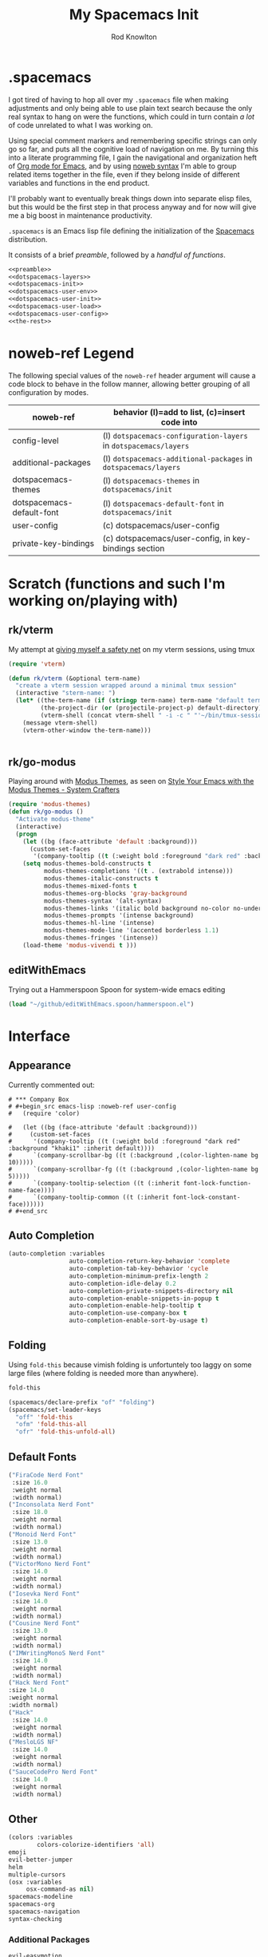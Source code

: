 #+STARTUP: show2levels
#+TITLE:My Spacemacs Init
#+AUTHOR: Rod Knowlton
#+EMAIL: codelahoma@gmail.com

* .spacemacs

I got tired of having to hop all over my =.spacemacs= file when making adjustments and only being able to use plain text search because the only real syntax to hang on were the functions, which could in turn contain /a lot/ of code unrelated to what I was working on.

Using special comment markers and remembering specific strings can only go so far, and puts all the cognitive load of navigation on me. By turning this into a literate programming file, I gain the navigational and organization heft of [[https://orgmode.org/][Org mode for Emacs]], and by using [[https://en.wikipedia.org/wiki/Noweb][noweb syntax]] I'm able to group related items together in the file, even if they belong inside of different variables and functions in the end product.

I'll probably want to eventually break things down into separate elisp files, but this would be the first step in that process anyway and for now will give me a big boost in maintenance productivity.

=.spacemacs= is an Emacs lisp file defining the initialization of the [[https://www.spacemacs.org/][Spacemacs]] distribution.

It consists of a brief [[*.spacemacs Preamble][preamble]], followed by a [[*The functions][handful of functions]].

#+begin_src emacs-lisp :noweb no-export  :tangle .spacemacs :comments no
  <<preamble>>
  <<dotspacemacs-layers>>
  <<dotspacemacs-init>>
  <<dotspacemacs-user-env>>
  <<dotspacemacs-user-init>>
  <<dotspacemacs-user-load>>
  <<dotspacemacs-user-config>>
  <<the-rest>>
#+end_src
* noweb-ref Legend
The following special values of the =noweb-ref= header argument will cause a code block  to behave in the follow manner, allowing better grouping of all configuration by modes.

| noweb-ref                 | behavior (l)=add to list, (c)=insert code into               |
|---------------------------+--------------------------------------------------------------|
| config-level              | (l) =dotspacemacs-configuration-layers= in =dotspacemacs/layers= |
| additional-packages       | (l) =dotspacemacs-additional-packages= in =dotspacemacs/layers=  |
| dotspacemacs-themes       | (l) =dotspacemacs-themes= in =dotspacemacs/init=                 |
| dotspacemacs-default-font | (l) ~dotspacemacs-default-font~ in ~dotspacemacs/init~           |
| user-config               | (c) dotspacemacs/user-config                                 |
| private-key-bindings      | (c) dotspacemacs/user-config, in key-bindings section        |
|---------------------------+--------------------------------------------------------------|
* Scratch (functions and such I'm working on/playing with)
** rk/vterm
My attempt at [[file:~/personal/org-files/home.org::*tmux/vterm pairing][giving myself a safety net]] on my vterm sessions, using tmux
#+begin_src emacs-lisp :noweb no-export :noweb-ref user-config
  (require 'vterm)

  (defun rk/vterm (&optional term-name)
    "create a vterm session wrapped around a minimal tmux session"
    (interactive "sterm-name: ")
    (let* ((the-term-name (if (stringp term-name) term-name "default term name"))
           (the-project-dir (or (projectile-project-p) default-directory))
           (vterm-shell (concat vterm-shell " -i -c " "'~/bin/tmux-session-launch " the-term-name " " the-project-dir "'")))
      (message vterm-shell)
      (vterm-other-window the-term-name)))


#+end_src
** 
** rk/go-modus
Playing around with [[https://github.com/protesilaos/modus-themes/][Modus Themes]], as seen on [[https://systemcrafters.net/emacs-from-scratch/the-modus-themes/][Style Your Emacs with the Modus Themes - System Crafters]] 
#+begin_src emacs-lisp :noweb no-export :noweb-ref user-config
  (require 'modus-themes)
  (defun rk/go-modus ()
    "Activate modus-theme"
    (interactive)
    (progn
      (let ((bg (face-attribute 'default :background)))
        (custom-set-faces
         '(company-tooltip ((t (:weight bold :foreground "dark red" :background "khaki1" :inherit default))))))
      (setq modus-themes-bold-constructs t
            modus-themes-completions '((t . (extrabold intense)))
            modus-themes-italic-constructs t
            modus-themes-mixed-fonts t
            modus-themes-org-blocks 'gray-background
            modus-themes-syntax '(alt-syntax)
            modus-themes-links '(italic bold background no-color no-underline)
            modus-themes-prompts '(intense background)
            modus-themes-hl-line '(intense)
            modus-themes-mode-line '(accented borderless 1.1)
            modus-themes-fringes '(intense))
      (load-theme 'modus-vivendi t )))

#+end_src
** editWithEmacs
Trying out a Hammerspoon Spoon for system-wide emacs editing
#+begin_src emacs-lisp :noweb-ref user-config
  (load "~/github/editWithEmacs.spoon/hammerspoon.el")
#+end_src

#+RESULTS:
: t

* Interface
** Appearance
Currently commented out:
#+begin_example
# *** Company Box
# #+begin_src emacs-lisp :noweb-ref user-config
#   (require 'color)

#   (let ((bg (face-attribute 'default :background)))
#     (custom-set-faces
#      '(company-tooltip ((t (:weight bold :foreground "dark red" :background "khaki1" :inherit default))))
#      `(company-scrollbar-bg ((t (:background ,(color-lighten-name bg 10)))))
#      `(company-scrollbar-fg ((t (:background ,(color-lighten-name bg 5)))))
#      `(company-tooltip-selection ((t (:inherit font-lock-function-name-face))))
#      `(company-tooltip-common ((t (:inherit font-lock-constant-face))))))
# #+end_src
#+end_example
** Auto Completion
#+begin_src emacs-lisp :noweb-ref config-layers
  (auto-completion :variables
                   auto-completion-return-key-behavior 'complete
                   auto-completion-tab-key-behavior 'cycle
                   auto-completion-minimum-prefix-length 2
                   auto-completion-idle-delay 0.2
                   auto-completion-private-snippets-directory nil
                   auto-completion-enable-snippets-in-popup t
                   auto-completion-enable-help-tooltip t
                   auto-completion-use-company-box t
                   auto-completion-enable-sort-by-usage t)
#+end_src
** Folding
Using =fold-this= because vimish folding is unfortuntely too laggy on some large files (where folding is needed more than anywhere).
#+begin_src emacs-lisp :noweb-ref additional-packages
  fold-this
#+end_src

#+begin_src emacs-lisp :noweb-ref private-key-bindings
  (spacemacs/declare-prefix "of" "folding")
  (spacemacs/set-leader-keys
    "off" 'fold-this
    "ofm" 'fold-this-all
    "ofr" 'fold-this-unfold-all)
#+end_src
** Default Fonts
#+begin_src emacs-lisp :noweb-ref dotspacemacs-default-font
  ("FiraCode Nerd Font"
   :size 16.0
   :weight normal
   :width normal)
  ("Inconsolata Nerd Font"
   :size 18.0
   :weight normal
   :width normal)
  ("Monoid Nerd Font"
   :size 13.0
   :weight normal
   :width normal)
  ("VictorMono Nerd Font"
   :size 14.0
   :weight normal
   :width normal)
  ("Iosevka Nerd Font"
   :size 14.0
   :weight normal
   :width normal)
  ("Cousine Nerd Font"
   :size 13.0
   :weight normal
   :width normal)
  ("IMWritingMonoS Nerd Font"
   :size 14.0
   :weight normal
   :width normal)
  ("Hack Nerd Font"
  :size 14.0
  :weight normal
  :width normal)
  ("Hack"
   :size 14.0
   :weight normal
   :width normal)
  ("MesloLGS NF"
   :size 14.0
   :weight normal
   :width normal)
  ("SauceCodePro Nerd Font"
   :size 14.0
   :weight normal
   :width normal)

#+end_src
** Other
#+begin_src emacs-lisp :noweb-ref config-layers
  (colors :variables
          colors-colorize-identifiers 'all)
  emoji
  evil-better-jumper
  helm
  multiple-cursors
  (osx :variables
       osx-command-as nil)
  spacemacs-modeline
  spacemacs-org
  spacemacs-navigation
  syntax-checking

#+end_src
*** Additional Packages
#+begin_src emacs-lisp :noweb-ref additional-packages
  evil-easymotion
  fira-code-mode
  highlight-indent-guides

#+end_src
** Themes
*** layers
#+begin_src emacs-lisp :noweb-ref config-layers
  theming
  themes-megapack
#+end_src
*** default themes
#+begin_src emacs-lisp :noweb-ref dotspacemacs-themes
  farmhouse-light
  farmhouse-dark
  majapahit-light
  dakrone
  hc-zenburn
  leuven
  cyberpunk
  gruvbox-light-hard
  gruvbox-dark-hard
#+end_src
** Treemacs
#+begin_src emacs-lisp :noweb-ref config-layers
  (treemacs :variables
            treemacs-sorting 'alphabetic-asc
            ;; treemacs-use-follow-mode 'tag
            treemacs-use-git-mode 'deferred
            treemacs-use-scope-type 'Perspectives
            treemacs-use-filewatch-mode t)
#+end_src
* Programming Languages
** Rust
#+begin_src emacs-lisp :noweb-ref config-layers
  rust
#+end_src

** Javascript
#+begin_src emacs-lisp :noweb-ref config-layers
  (javascript :variables
              javascript-repl 'nodejs) ;; includes Coffeescript support
#+end_src

** Typescript
#+begin_src emacs-lisp :noweb-ref config-layers
  (typescript :variables
              typescript-backend 'tide
              typescript-linter 'eslint
              tide-tsserver-executable "/Users/rodk/.asdf/installs/nodejs/14.19.0/.npm/bin/tsserver")
#+end_src

** Lua
#+begin_src emacs-lisp :noweb-ref config-layers
  (lua :variables
       lua-backend 'lsp-emmy
       lua-lsp-emmy-jar-path "~/.emacs.d/EmmyLua-LS-all.jar" ; default path
       lua-lsp-emmy-java-path "java"                         ; default path
       lua-lsp-emmy-enable-file-watchers t)                  ; enabled default
#+end_src

** Python
#+begin_src emacs-lisp :noweb-ref config-layers
  (python :variables
          python-fill-column 99
          python-test-runner 'pytest
          python-backend 'lsp
          python-lsp-server 'pylsp
          python-formatter 'black
          python-format-on-save t
          )
#+end_src

** Other
#+begin_src emacs-lisp :noweb-ref config-layers
  emacs-lisp
  sql
  hy
  ess ; R
#+end_src

* Frameworks
#+begin_src emacs-lisp :noweb-ref config-layers
  react
#+end_src

* Markup Languages
** Org Mode
*** Layer Variables
#+begin_src emacs-lisp :noweb-ref config-layers
  (org :variables
       org-enable-appear-support t
       org-appear-autolinks nil
       org-enable-bootstrap-support t
       org-enable-org-contacts-support nil
       org-enable-hugo-support t
       org-enable-jira-support t
       org-enable-org-journal-support t
       org-enable-notifications t
       org-enable-reveal-js-support t
       org-enable-roam-support t
       org-enable-roam-ui t
       org-enable-sticky-header t
       org-enable-transclusion-support t
       org-projectile-file "TODOs.org"
       org-start-notification-daemon-on-startup t)
#+end_src

*** Additional Packages
#+begin_src emacs-lisp :noweb-ref additional-packages
  ob-async
  org-jira
  (org-ql :quelpa (org-ql :fetcher github :repo "alphapapa/org-ql"
                          :files (:defaults (:exclude "helm-org-ql.el"))))
  (helm-org-ql
   :quelpa (helm-org-ql :fetcher github :repo "alphapapa/org-ql"
                        :files ("helm-org-ql.el")))
  ox-jira
  ox-slack
#+end_src

*** Appearance
**** font faces
#+begin_src emacs-lisp :noweb no-export :noweb-ref user-config
    (let* ((variable-tuple
            (cond ((x-list-fonts "Fira Sans")       '(:font "Fira Sans"))
                  ((x-list-fonts "Avenir Next") '(:font "Avenir Next"))
                  ((x-list-fonts "Source Sans Pro") '(:font "Source Sans Pro"))
                  ((x-list-fonts "ETBembo") '(:font "ETBembo"))
                  ((x-list-fonts "Lucida Grande")   '(:font "Lucida Grande"))
                  ((x-list-fonts "Verdana")         '(:font "Verdana"))
                  ((x-family-fonts "Sans Serif")    '(:family "Sans Serif"))
                  (nil (warn "Cannot find a Sans Serif Font.  Install Source Sans Pro."))))
           (headline           `(:inherit default :weight normal ))
           )

      (custom-theme-set-faces
       'user
       '(fixed-pitch ((t ( :family "FiraCode Nerd Font" :height 1.0))))
       '(variable-pitch ((t (:family "Fira Sans" :height 1.1))))
       `(org-document-title ((t (,@headline ,@variable-tuple :height 2.5 :underline nil))))
       `(org-level-1 ((t (,@headline ,@variable-tuple :height 2.0))))
       `(org-level-2 ((t (,@headline ,@variable-tuple :height 1.8))))
       `(org-level-3 ((t (,@headline ,@variable-tuple :height 1.6))))
       `(org-level-4 ((t (,@headline ,@variable-tuple :height 1.4))))
       `(org-level-5 ((t (,@headline ,@variable-tuple :height 1.2))))
       `(org-level-6 ((t (,@headline ,@variable-tuple :height 1.2))))
       `(org-level-7 ((t (,@headline ,@variable-tuple :height 1.2))))
       `(org-level-8 ((t (,@headline ,@variable-tuple :height 1.2))))
       '(org-block ((t (:inherit fixed-pitch :height 0.8))))
       '(org-code ((t (:inherit (shadow fixed-pitch)))))
       '(org-date ((t (:inherit (font-lock-comment-face fixed-pitch) :height 0.9))))
       '(org-document-info ((t (:foreground "dark orange"))))
       '(org-document-info-keyword ((t (:inherit (shadow fixed-pitch)))))
       '(org-done ((t ( :font "Fira Sans" :height 0.6 :background nil))))
       '(org-indent ((t (:inherit (org-hide fixed-pitch)))))
       '(org-link ((t (:foreground "royal blue" :underline t))))
       '(org-meta-line ((t (:inherit (font-lock-comment-face fixed-pitch)))))
       '(org-property-value ((t (:inherit fixed-pitch))) t)
       '(org-special-keyword ((t (:inherit (font-lock-comment-face fixed-pitch)))))
       '(org-table ((t (:inherit fixed-pitch ))))
       '(org-tag ((t (:inherit (shadow fixed-pitch)  :height 0.5))))
       '(org-todo ((t ( :font "Fira Sans" :height 0.8))))
       '(org-verbatim ((t (:inherit (shadow fixed-pitch)))))
       ))
#+end_src

**** org-superstar
#+begin_src emacs-lisp :noweb-ref user-config
  (with-eval-after-load 'org-superstar
    (setq org-superstar-item-bullet-alist
          '((?* . ?•)
            (?+ . ?➤)
            (?- . ?•)))
    (setq org-superstar-headline-bullets-list '(?\s))
    (setq org-superstar-special-todo-items t)
    (setq org-superstar-remove-leading-stars t)
    ;; Enable custom bullets for TODO items
    (setq org-superstar-todo-bullet-alist
          '(("TODO" . ?🔳)
            ("NEXT" . ?👀)
            ("IN-PROGRESS" . ?🚀)
            ("NEEDS-REFINEMENT" . ?🔍)
            ("NOT-APPLICABLE" . ?💩)
            ("WAITING" . ?☕)
            ("QUESTION" . ?❓)
            ("MEETING" . ?⏰)
            ("CANCELLED" . ?❌)
            ("ATTENDED" . ?📝)
            ("ANSWERED" . ?👍) 
            ("DONE" . ?✅)))
    (org-superstar-restart))
#+end_src

*** Org-Babel
Let's not rearrange the windows when we open the special edit window, instead using a horizontal split of the current window
#+begin_src emacs-lisp :noweb-ref user-config
  (setq org-src-window-setup 'split-window-below)
#+end_src

#+RESULTS:
: split-window-below

** Other
#+begin_src emacs-lisp :noweb-ref config-layers
  html
  markdown
#+end_src

** PlantUML
#+begin_src emacs-lisp :noweb-ref config-layers
  (plantuml :variables
            plantuml-jar-path "/opt/homebrew/opt/plantuml/libexec/plantuml.jar"
            org-plantuml-jar-path "/opt/homebrew/opt/plantuml/libexec/plantuml.jar")
#+end_src

** Yaml
#+begin_src emacs-lisp :noweb-ref config-layers
  (yaml :variables
        yaml-enable-lsp t)
#+end_src

*** Eval on Load
#+begin_src emacs-lisp :noweb-ref user-config
  (with-eval-after-load 'org
      (setq org-M-RET-may-split-line nil)

      (font-lock-add-keywords 'org-mode
                              '(("^ *\\([-]\\) "
                                 (0 (prog1 ()
                                      (compose-region
                                       (match-beginning 1)
                                       (match-end 1)
                                       "•"))))))
      (setq alert-default-style 'notifications)
      (add-hook 'org-mode-hook 'variable-pitch-mode)
      (add-hook 'org-mode-hook 'visual-line-mode)

      ;; org directories
      (setq org-directory "~/personal/org-files/")
      (setq org-roam-directory (concat org-directory "roam-notes/"))

      ;; (setq elfeed-db-directory (concat org-directory "elfeed-db/")
      ;;       rmh-elfeed-org-files (list (concat org-directory "elfeed.org")))

      ;; default to all top level org files for agenda
      (unless org-agenda-files 
        (setq org-agenda-files (directory-files org-directory nil "org$")))

      ;; file prefix aliases
      (defalias `rk/org-file (apply-partially 'concat org-directory))

      (setq org-persp-startup-org-file (concat org-directory "inbox.org"))
      (setq org-id-track-globally t)


      (setq org-roam-completion-everywhere t)
      (add-to-list 'spacemacs-default-company-backends 'company-capf)

      (add-to-list 'org-modules 'org-protocol)
      (add-to-list 'org-modules 'org-tempo)
      (add-to-list 'org-modules 'org-checklist)

      (setq org-tags-exclude-from-inheritance '("project"))
      (setq org-list-allow-alphabetical t)

      (setq org-capture-templates `(
                                    ("t" "Todos")
                                    ("tl" "Todo with Link" entry (file ,(rk/org-file "inbox.org")) "* TODO %?\n  %i\n  %a")
                                    ("tt" "Todo" entry (file ,(rk/org-file "inbox.org")) "* TODO %?\n  %i\n")
                                    ("tT" "Tickler" entry (file+headline ,(rk/org-file "tickler.org") "Tickler") "* %i%? \n %U"))
            )

      (global-set-key "\C-cb" 'org-switchb)

      (setq diary-file (rk/org-file "diary.org"))
      (setq org-agenda-include-diary t)

      (setq org-journal-dir "~/personal/org-files/journal/"
            org-journal-date-prefix "#+TITLE: "
            org-journal-date-format "%A, %B %d %Y"
            org-journal-time-prefix "* "
            )



      (setq rk/work-org-files (-flatten (list

                                         (rk/org-file "inbox.org")
                                         (rk/org-file "gtd.org")
                                         (rk/org-file "tickler.org")
                                         (rk/org-file "someday.org")
                                         (rk/org-file "reference.org")
                                         )))

      (setq rk/home-org-files (list
                               (rk/org-file "inbox.org")
                               (rk/org-file "home.org")
                               (rk/org-file "gtd.org")
                               (rk/org-file "tickler.org")
                               (rk/org-file "someday.org")
                               ))

      (setq org-agenda-custom-commands
            '(("h" "Home"
               ((agenda "" ((org-agenda-span 3)))
                (tags-todo "@phone" ((org-agenda-overriding-header "Calls")))
                (tags "-@kitewire+TODO=\"WAITING\"" ((org-agenda-overriding-header "Waiting")))
                (tags-todo "-@kitewire" (
                                         (org-agenda-overriding-header "Todo")
                                         (org-agenda-files rk/home-org-files)
                                         (org-agenda-skip-function 'my-org-agenda-skip-all-siblings-but-first)))
                ()))
              ("k" . "Kitewire Views")
              ("kk" "Kitewire"
               (
                (agenda "" (
                            (org-agenda-entry-types '(:deadline :scheduled* :timestamp :sexp))
                            (org-agenda-files rk/work-org-files)
                            ))
                (tags-todo "+kitewire-reading-home-@home-30days-60days-90days/-MEETING" ((org-agenda-overriding-header "Kitewire") (org-agenda-files rk/work-org-files) ))
                (tags-todo "@phone" ((org-agenda-overriding-header "Calls")))
                (tags "-@home-home+TODO=\"WAITING\"" ((org-agenda-overriding-header "Waiting")))
                ;; (tags "30days" ((org-agenda-overriding-header "30 Day Plan")))
                ;; (tags "60days" ((org-agenda-overriding-header "60 Day Plan")))
                ;; (tags "90days" ((org-agenda-overriding-header "90 Day Plan")))
                (tags "project" ((org-agenda-overriding-header "Projects")))
                ;; (tags "-@home-home+TODO=\"IN-PROGRESS\"" ((org-agenda-overriding-header "Todo") (org-agenda-files rk/work-org-files)))
                ()))
              ("kW" "Weekly review"
               agenda ""
               ((org-agenda-span 'week)
                (org-agenda-start-on-weekday 0)
                (org-agenda-start-with-log-mode '(closed clock))
                (org-agenda-skip-function
                 '(org-agenda-skip-entry-if 'nottodo 'done))
                )
               )))
      (add-to-list 'org-agenda-custom-commands
                   '("W" "Weekly review"
                     agenda ""
                     ((org-agenda-span 'week)
                      (org-agenda-start-on-weekday 0)
                      (org-agenda-start-with-log-mode '(closed clock))
                      (org-agenda-skip-function
                       '(org-agenda-skip-entry-if 'nottodo 'done))
                      )
                     ))
      (setq org-startup-indented t)
      (add-to-list 'org-file-apps '(directory . emacs))

      ;; Refiling refinements
      ;; source: https://blog.aaronbieber.com/2017/03/19/organizing-notes-with-refile.html

      (setq org-refile-targets '((org-agenda-files :maxlevel . 6)))
      (setq org-refile-use-outline-path 'file)
      (setq org-outline-path-complete-in-steps nil)
      (setq org-refile-allow-creating-parent-nodes 'confirm)
      (setq org-clock-persist 'history)
      (org-clock-persistence-insinuate)

      (setq org-todo-keywords
            '((sequence
               "TODO(t)"
               "WAITING(w)"
               "NEXT(n)"
               "IN-PROGRESS(i)"
               "NEEDS-REFINEMENT(r)"
               "|"
               "NOT-APPLICABLE"
               "DONE(d)"
               "CANCELLED(c@)"
               )
              (sequence "QUESTION" "|" "ANSWERED(@)")
              (sequence "MEETING(m)" "|" "ATTENDED(a@)" "IGNORED(t)" "CANCELLED(l@)")))

      (setq org-catch-invisible-edits 'smart)

      (org-babel-do-load-languages
       'org-babel-load-languages
       '((emacs-lisp . t)
         (http . t)
         (lua . t)
         (python . t)
         (shell . t)
         (R . t)))
      (setq org-confirm-babel-evaluate nil
            org-src-fontify-natively t
            org-src-tab-acts-natively t)

      (setq org-roam-dailies-capture-templates
            '(("d" "default" entry
               "* %<%H:%M>  %?"
               :target (file+head "%<%Y-%m-%d>.org"
                                  "#+title: %<%Y-%m-%d>\n"))))
      (org-roam-db-autosync-mode)
      )
#+end_src
* File Formats
#+begin_src emacs-lisp :noweb-ref config-layers
  csv
  pdf
#+end_src

* Development Tools
** Other
#+begin_src emacs-lisp :noweb-ref config-layers
  ansible
  cmake
  graphviz
  restclient
  ipython-notebook
#+end_src

*** LSP
#+begin_src emacs-lisp :noweb-ref config-layers
  (lsp :variables
       lsp-file-watch-threshold 2000
       lsp-navigation 'peek
       lsp-headerline-breadcrumb-enable t
       lsp-headerline-breadcrumb-segments '(path-up-to-project file symbols)
       )
#+end_src

* External App Integrations
Set up a private key namespace for applications
#+begin_src emacs-lisp :noweb-ref private-key-bindings
  (spacemacs/declare-prefix "oa" "applications")
#+end_src
** pass
#+begin_src emacs-lisp :noweb-ref config-layers
pass
#+end_src

** direnv
The direnv package, along with [[https://github.com/asdf-community/asdf-direnv][asdf-direnv]], allow specification of tools specific to a directory.
#+begin_src emacs-lisp :noweb-ref additional-packages
direnv
#+end_src

We add a hook to update the ~direnv~ variables whenever loading a file.
#+begin_src emacs-lisp :noweb no-export :noweb-ref user-config
  (add-hook 'find-file-hook 'direnv-update-directory-environment)

#+end_src

** Pinboard
Require the package
#+begin_src emacs-lisp :noweb-ref additional-packages
  pinboard
#+end_src

Set up a key binding to launch
#+begin_src emacs-lisp :noweb-ref private-key-bindings
  (spacemacs/set-leader-keys
    "oap" 'pinboard)
#+end_src
** Other
#+begin_src emacs-lisp :noweb-ref config-layers
  chrome
  docker
  git
  (wakatime :variables
            wakatime-api-key "c3241a98-9066-4792-87de-163047db98b3"
            wakatime-cli-path "/opt/homebrew/bin/wakatime-cli")

#+end_src

* Emacs Extensions and Applications
** elfeed (RSS Reader)
#+begin_src emacs-lisp :noweb-ref config-layers
  (elfeed :variables
          elfeed-db-directory "~/personal/org-files/elfeed-db"
          rmh-elfeed-org-files (list "~/personal/org-files/elfeed.org")) 
#+end_src

** mu4e (Email)

*** layer config
#+begin_src emacs-lisp :noweb-ref config-layers
  (mu4e :variables
        user-email-address "codelahoma@gmail.com"
        mu4e-use-maildirs-extension nil
        mu4e-update-interval (* 5 60)
        mu4e-enable-notifications t
        mu4e-enable-mode-line t
        mu4e-org-compose-support t
        mu4e-headers-leave-behavior 'always
        org-mu4e-convert-to-html t
        mu4e-enable-async-operations t
        mu4e-maildir "~/Maildir"
        mu4e-get-mail-command "mbsync -a"
        mu4e-view-show-addresses t
        mu4e-view-show-images t
        mu4e-date-format "%y/%m/%d"
        mu4e-headers-date-format "%Y/%m/%d"
        mu4e-change-filenames-when-moving t)
#+end_src

*** contexts
#+begin_src emacs-lisp :noweb-ref user-config

  (setq mu4e-contexts
        (list
         ;; Work account
         (make-mu4e-context
          :name "Work"
          :match-func
          (lambda (msg)
            (when msg
              (string-prefix-p "/Gmail" (mu4e-message-field msg :maildir))))
          :vars '((user-mail-address . "rod@atlasup.com")
                  (user-full-name    . "Rod Knowlton")
                  (mu4e-drafts-folder  . "/Gmail/[Gmail]/Drafts")
                  (mu4e-sent-folder  . "/Gmail/[Gmail]/Sent Mail")
                  (mu4e-refile-folder  . "/Gmail/[Gmail]/All Mail")
                  (mu4e-trash-folder  . "/Gmail/[Gmail]/Trash")
                  (message-sendmail-extra-arguments . ("-a" "atlasup"))
                  (mu4e-compose-signature . "\nRod Knowlton\nBackend Developer - AtlasUp\nGithub: codelahoma")
                  (mu4e-maildir-shortcuts . ((:maildir "/Gmail/Inbox" :key ?i)
                                             (:maildir "/Gmail/[Gmail]/Sent Mail" :key ?s)
                                             (:maildir "/Gmail/[Gmail]/Drafts" :key ?d)
                                             (:maildir "/Gmail/[Gmail]/All Mail" :key ?a)
                                             (:maildir "/Gmail/[Gmail]/Trash" :key ?t)
                                             (:maildir "/Gmail/[Gmail]/Spam" :key ?j)))
                  ))

         ;; Personal account
         (make-mu4e-context
          :name "Personal"
          :match-func
          (lambda (msg)
            (when msg
              (string-prefix-p "/Fastmail" (mu4e-message-field msg :maildir))))
          :vars '((user-mail-address . "rod@rodknowlton.com")
                  (user-full-name    . "Rod Knowlton")
                  (mu4e-drafts-folder  . "/Fastmail/Drafts")
                  (mu4e-sent-folder  . "/Fastmail/Sent")
                  (mu4e-refile-folder  . "/Fastmail/Archive")
                  (mu4e-trash-folder  . "/Fastmail/Trash")
                  (message-sendmail-extra-arguments . ("-a" "fastmail"))
                  (mu4e-compose-signature . "Rod Knowlton\n\nI make computers do things.")
                  (mu4e-maildir-shortcuts . ((:maildir "/Fastmail/INBOX" :key ?i)
                                             (:maildir "/Fastmail/Sent Items" :key ?s)
                                             (:maildir "/Fastmail/Drafts" :key ?d)
                                             (:maildir "/Fastmail/Archive" :key ?a)
                                             (:maildir "/Fastmail/Trash" :key ?t)
                                             (:maildir "/Fastmail/Junk Mail" :key ?j)))
                  ))))
#+end_src

#+RESULTS:
| #s(mu4e-context Work nil nil (lambda (msg) (when msg (string-prefix-p /Gmail (mu4e-message-field msg :maildir)))) ((user-mail-address . rod@atlasup.com) (user-full-name . Rod Knowlton) (mu4e-drafts-folder . /Gmail/[Gmail]/Drafts) (mu4e-sent-folder . /Gmail/[Gmail]/Sent Mail) (mu4e-refile-folder . /Gmail/[Gmail]/All Mail) (mu4e-trash-folder . /Gmail/[Gmail]/Trash) (message-sendmail-extra-arguments -a atlasup) (mu4e-compose-signature . |

*** customizations
Make sure our custom lisp directory is in =load-path= (effective noop if already there)
#+begin_src emacs-lisp :noweb-ref user-config :results silent
  (add-to-list 'load-path "~/.spacemacs.d/lisp/")
#+end_src

**** Misc Settings
#+begin_src emacs-lisp :noweb-ref user-config
  (require 'mu4e)
  (require 'smtpmail)

  (setq mu4e-headers-leave-behavior 'apply
        message-send-mail-function 'message-send-mail-with-sendmail
        sendmail-program "/opt/homebrew/bin/msmtp")
#+end_src

#+RESULTS:
: /opt/homebrew/bin/msmtp

**** Bookmarks
#+begin_src emacs-lisp :noweb-ref user-config :results none
  (setq mu4e-bookmarks '((:name "Recent Unread Inbox"
                               :query "maildir:/Fastmail/INBOX AND flag:unread AND date:3d..now"
                               :key ?r)
                        (:name "Unread messages"
                               :query "flag:unread AND NOT flag:trashed"
                               :key 117)
                        (:name "Today's messages"
                               :query "date:today..now"
                               :key 116)))
#+end_src

**** Maildir Shortcuts
#+begin_src emacs-lisp :noweb-ref user-config :results none
  (setq mu4e-maildir-shortcuts
        '((:maildir "/Fastmail/INBOX" :key ?f)
          (:maildir "/Gmail/Inbox" :key ?g)))
#+end_src

**** Actions
#+begin_src emacs-lisp :noweb-ref user-config 
  (require 'browse-url)

  (defun rk/mu4e-view-in-external-browser (msg)
    (let ((browse-url-browser-function 'browse-url-default-macosx-browser))
    mu4e-action-view-in-browser))

  (setq mu4e-view-actions '(("capture message" . mu4e-action-capture-message)
                            ("view in browser" . mu4e-action-view-in-browser)
                            ("bview in qutebrowser" . rk/mu4e-view-in-external-browser)
                            ("show this thread" . mu4e-action-show-thread)))
#+end_src

#+RESULTS:
: ((capture message . mu4e-action-capture-message) (view in browser . mu4e-action-view-in-browser) (bview in qutebrowser . rk/mu4e-view-in-external-browser) (show this thread . mu4e-action-show-thread))

**** 

# **** Dashboard
# An org based dashboard based on [[https://github.com/rougier/mu4e-dashboard.git][rougier/mu4e-dashboard: A dashboard for mu4e (mu for emacs)]]

# #+begin_src emacs-lisp :noweb-ref user-config :results silent
#   (require 'mu4e-dashboard)
# #+end_src

** Other
#+begin_src emacs-lisp :noweb-ref config-layers
  bm
  command-log
  copy-as-format
  eww
  helpful
  ibuffer
  (search-engine)
  (spell-checking :variables
                  spell-checking-enable-by-default nil)
  (version-control :variables
                   version-control-diff-side 'left)
#+end_src
** shell
#+begin_src emacs-lisp :noweb-ref config-layers
  (shell :variables
         shell-default-shell 'vterm
         shell-default-term-shell "/bin/zsh"
         spacemacs-vterm-history-file-location "~/.zsh_history"
         shell-default-height 50
         shell-default-position 'right
         shell-enable-smart-eshell nil
         shell-default-full-span nil
         close-window-with-terminal t)
#+end_src
* The functions
** dotspacemacs/layers
Configures the base distribution and the layers I want installed and configure.

#+begin_src emacs-lisp :noweb no-export  :noweb-ref dotspacemacs-layers 
  (defun dotspacemacs/layers ()
    "Layer configuration:
  This function should only modify configuration layer settings."
    (setq-default
     ;; Base distribution to use. This is a layer contained in the directory
     ;; `+distribution'. For now available distributions are `spacemacs-base'
     ;; or `spacemacs'. (default 'spacemacs)
     dotspacemacs-distribution 'spacemacs

     ;; Lazy installation of layers (i.e. layers are installed only when a file
     ;; with a supported type is opened). Possible values are `all', `unused'
     ;; and `nil'. `unused' will lazy install only unused layers (i.e. layers
     ;; not listed in variable `dotspacemacs-configuration-layers'), `all' will
     ;; lazy install any layer that support lazy installation even the layers
     ;; listed in `dotspacemacs-configuration-layers'. `nil' disable the lazy
     ;; installation feature and you have to explicitly list a layer in the
     ;; variable `dotspacemacs-configuration-layers' to install it.
     ;; (default 'unused)
     dotspacemacs-enable-lazy-installation 'unused

     ;; If non-nil then Spacemacs will ask for confirmation before installing
     ;; a layer lazily. (default t)
     dotspacemacs-ask-for-lazy-installation t

     ;; List of additional paths where to look for configuration layers.
     ;; Paths must have a trailing slash (i.e. `~/.mycontribs/')
     dotspacemacs-configuration-layer-path '()

     ;; List of configuration layers to load.
     dotspacemacs-configuration-layers
     '(
       <<config-layers>>
       ;; private layers
       rk-layout
       jekyll
       )


     ;; List of additional packages that will be installed without being wrapped
     ;; in a layer (generally the packages are installed only and should still be
     ;; loaded using load/require/use-package in the user-config section below in
     ;; this file). If you need some configuration for these packages, then
     ;; consider creating a layer. You can also put the configuration in
     ;; `dotspacemacs/user-config'. To use a local version of a package, use the
     ;; `:location' property: '(your-package :location "~/path/to/your-package/")
     ;; Also include the dependencies as they will not be resolved automatically.
     dotspacemacs-additional-packages '(
                                        <<additional-packages>>
                                        atomic-chrome
                                        editorconfig
                                        fold-this
                                        jira-markup-mode
                                        keychain-environment
                                        sicp
                                        wsd-mode
                                        yasnippet-snippets
                                        )

     ;; A list of packages that cannot be updated.
     dotspacemacs-frozen-packages '()

     ;; A list of packages that will not be installed and loaded.
     dotspacemacs-excluded-packages '(
                                      ;; company
                                      ;; all-the-icons
                                      ;; spaceline
                                      ;; spaceline-all-the-icons
                                      ;; forge
                                      ;; closql
                                      ;; ghub
                                      )

     ;; Defines the behaviour of Spacemacs when installing packages.
     ;; Possible values are `used-only', `used-but-keep-unused' and `all'.
     ;; `used-only' installs only explicitly used packages and deletes any unused
     ;; packages as well as their unused dependencies. `used-but-keep-unused'
     ;; installs only the used packages but won't delete unused ones. `all'
     ;; installs *all* packages supported by Spacemacs and never uninstalls them.
     ;; (default is `used-only')
     dotspacemacs-install-packages 'used-only))
#+end_src

** dotspacemacs/init
#+begin_src emacs-lisp :noweb no-export :noweb-ref dotspacemacs-init
  (defun dotspacemacs/init ()
    "Initialization:
  This function is called at the very beginning of Spacemacs startup,
  before layer configuration.
  It should only modify the values of Spacemacs settings."
    ;; This setq-default sexp is an exhaustive list of all the supported
    ;; spacemacs settings.
    (setq-default
     ;; If non-nil then enable support for the portable dumper. You'll need to
     ;; compile Emacs 27 from source following the instructions in file
     ;; EXPERIMENTAL.org at to root of the git repository.
     ;;
     ;; WARNING: pdumper does not work with Native Compilation, so it's disabled
     ;; regardless of the following setting when native compilation is in effect.
     ;;
     ;; (default nil)
     dotspacemacs-enable-emacs-pdumper nil

     ;; Name of executable file pointing to emacs 27+. This executable must be
     ;; in your PATH.
     ;; (default "emacs")
     dotspacemacs-emacs-pdumper-executable-file "emacs"

     ;; Name of the Spacemacs dump file. This is the file will be created by the
     ;; portable dumper in the cache directory under dumps sub-directory.
     ;; To load it when starting Emacs add the parameter `--dump-file'
     ;; when invoking Emacs 27.1 executable on the command line, for instance:
     ;;   ./emacs --dump-file=$HOME/.emacs.d/.cache/dumps/spacemacs-27.1.pdmp
     ;; (default (format "spacemacs-%s.pdmp" emacs-version))
     dotspacemacs-emacs-dumper-dump-file (format "spacemacs-%s.pdmp" emacs-version)

     ;; If non-nil ELPA repositories are contacted via HTTPS whenever it's
     ;; possible. Set it to nil if you have no way to use HTTPS in your
     ;; environment, otherwise it is strongly recommended to let it set to t.
     ;; This variable has no effect if Emacs is launched with the parameter
     ;; `--insecure' which forces the value of this variable to nil.
     ;; (default t)
     dotspacemacs-elpa-https t

     ;; Maximum allowed time in seconds to contact an ELPA repository.
     ;; (default 5)
     dotspacemacs-elpa-timeout 5

     ;; Set `gc-cons-threshold' and `gc-cons-percentage' when startup finishes.
     ;; This is an advanced option and should not be changed unless you suspect
     ;; performance issues due to garbage collection operations.
     ;; (default '(100000000 0.1))
     dotspacemacs-gc-cons '(100000000 0.1)

     ;; Set `read-process-output-max' when startup finishes.
     ;; This defines how much data is read from a foreign process.
     ;; Setting this >= 1 MB should increase performance for lsp servers
     ;; in emacs 27.
     ;; (default (* 1024 1024))
     dotspacemacs-read-process-output-max (* 16 1024 1024)

     ;; If non-nil then Spacelpa repository is the primary source to install
     ;; a locked version of packages. If nil then Spacemacs will install the
     ;; latest version of packages from MELPA. Spacelpa is currently in
     ;; experimental state please use only for testing purposes.
     ;; (default nil)
     dotspacemacs-use-spacelpa nil

     ;; If non-nil then verify the signature for downloaded Spacelpa archives.
     ;; (default t)
     dotspacemacs-verify-spacelpa-archives t

     ;; If non-nil then spacemacs will check for updates at startup
     ;; when the current branch is not `develop'. Note that checking for
     ;; new versions works via git commands, thus it calls GitHub services
     ;; whenever you start Emacs. (default nil)
     dotspacemacs-check-for-update nil

     ;; If non-nil, a form that evaluates to a package directory. For example, to
     ;; use different package directories for different Emacs versions, set this
     ;; to `emacs-version'. (default 'emacs-version)
     dotspacemacs-elpa-subdirectory 'emacs-version

     ;; One of `vim', `emacs' or `hybrid'.
     ;; `hybrid' is like `vim' except that `insert state' is replaced by the
     ;; `hybrid state' with `emacs' key bindings. The value can also be a list
     ;; with `:variables' keyword (similar to layers). Check the editing styles
     ;; section of the documentation for details on available variables.
     ;; (default 'vim)
     dotspacemacs-editing-style '(vim :variables
                                      vim-style-visual-line-move-text t
                                  )

     ;; If non-nil show the version string in the Spacemacs buffer. It will
     ;; appear as (spacemacs version)@(emacs version)
     ;; (default t)
     dotspacemacs-startup-buffer-show-version t

     ;; Specify the startup banner. Default value is `official', it displays
     ;; the official spacemacs logo. An integer value is the index of text
     ;; banner, `random' chooses a random text banner in `core/banners'
     ;; directory. A string value must be a path to an image format supported
     ;; by your Emacs build.
     ;; If the value is nil then no banner is displayed. (default 'official)
     dotspacemacs-startup-banner 'random

     ;; Scale factor controls the scaling (size) of the startup banner. Default
     ;; value is `auto' for scaling the logo automatically to fit all buffer
     ;; contents, to a maximum of the full image height and a minimum of 3 line
     ;; heights. If set to a number (int or float) it is used as a constant
     ;; scaling factor for the default logo size.
     dotspacemacs-startup-banner-scale 'auto

     ;; List of items to show in startup buffer or an association list of
     ;; the form `(list-type . list-size)`. If nil then it is disabled.
     ;; Possible values for list-type are:
     ;; `recents' `recents-by-project' `bookmarks' `projects' `agenda' `todos'.
     ;; List sizes may be nil, in which case
     ;; `spacemacs-buffer-startup-lists-length' takes effect.
     ;; The exceptional case is `recents-by-project', where list-type must be a
     ;; pair of numbers, e.g. `(recents-by-project . (7 .  5))', where the first
     ;; number is the project limit and the second the limit on the recent files
     ;; within a project.
     dotspacemacs-startup-lists '((recents . 8)
                                  (projects . 5)
                                  (bookmarks . 5))

     ;; True if the home buffer should respond to resize events. (default t)
     dotspacemacs-startup-buffer-responsive t

     ;; Show numbers before the startup list lines. (default t)
     dotspacemacs-show-startup-list-numbers t

     ;; The minimum delay in seconds between number key presses. (default 0.4)
     dotspacemacs-startup-buffer-multi-digit-delay 0.4

     ;; If non-nil, show file icons for entries and headings on Spacemacs home buffer.
     ;; This has no effect in terminal or if "all-the-icons" package or the font
     ;; is not installed. (default nil)
     dotspacemacs-startup-buffer-show-icons nil

     ;; Default major mode for a new empty buffer. Possible values are mode
     ;; names such as `text-mode'; and `nil' to use Fundamental mode.
     ;; (default `text-mode')
     dotspacemacs-new-empty-buffer-major-mode 'text-mode

     ;; Default major mode of the scratch buffer (default `text-mode')
     dotspacemacs-scratch-mode 'emacs-lisp-mode

     ;; If non-nil, *scratch* buffer will be persistent. Things you write down in
     ;; *scratch* buffer will be saved and restored automatically.
     dotspacemacs-scratch-buffer-persistent t

     ;; If non-nil, `kill-buffer' on *scratch* buffer
     ;; will bury it instead of killing.
     dotspacemacs-scratch-buffer-unkillable t

     ;; Initial message in the scratch buffer, such as "Welcome to Spacemacs!"
     ;; (default nil)
     dotspacemacs-initial-scratch-message nil

     ;; List of themes, the first of the list is loaded when spacemacs starts.
     ;; Press `SPC T n' to cycle to the next theme in the list (works great
     ;; with 2 themes variants, one dark and one light)
     dotspacemacs-themes '(
                           <<dotspacemacs-themes>>
                           )

     ;; Set the theme for the Spaceline. Supported themes are `spacemacs',
     ;; `all-the-icons', `custom', `doom', `vim-powerline' and `vanilla'. The
     ;; first three are spaceline themes. `doom' is the doom-emacs mode-line.
     ;; `vanilla' is default Emacs mode-line. `custom' is a user defined themes,
     ;; refer to the DOCUMENTATION.org for more info on how to create your own
     ;; spaceline theme. Value can be a symbol or list with additional properties.
     ;; (default '(spacemacs :separator wave :separator-scale 1.5))
     dotspacemacs-mode-line-theme '(spacemacs :separator wave :separator-scale 1.5)

     ;; If non-nil the cursor color matches the state color in GUI Emacs.
     ;; (default t)
     dotspacemacs-colorize-cursor-according-to-state t

     ;; Default font or prioritized list of fonts. The `:size' can be specified as
     ;; a non-negative integer (pixel size), or a floating-point (point size).
     ;; Point size is recommended, because it's device independent. (default 10.0)
     dotspacemacs-default-font '(
                                 <<dotspacemacs-default-font>>
                                 )

     ;; The leader key (default "SPC")
     dotspacemacs-leader-key "SPC"

     ;; The key used for Emacs commands `M-x' (after pressing on the leader key).
     ;; (default "SPC")
     dotspacemacs-emacs-command-key "SPC"

     ;; The key used for Vim Ex commands (default ":")
     dotspacemacs-ex-command-key ":"

     ;; The leader key accessible in `emacs state' and `insert state'
     ;; (default "M-m")
     dotspacemacs-emacs-leader-key "M-m"

     ;; Major mode leader key is a shortcut key which is the equivalent of
     ;; pressing `<leader> m`. Set it to `nil` to disable it. (default ",")
     dotspacemacs-major-mode-leader-key ","

     ;; Major mode leader key accessible in `emacs state' and `insert state'.
     ;; (default "C-M-m" for terminal mode, "<M-return>" for GUI mode).
     ;; Thus M-RET should work as leader key in both GUI and terminal modes.
     ;; C-M-m also should work in terminal mode, but not in GUI mode.
     dotspacemacs-major-mode-emacs-leader-key (if window-system "<M-return>" "C-M-m")

     ;; These variables control whether separate commands are bound in the GUI to
     ;; the key pairs `C-i', `TAB' and `C-m', `RET'.
     ;; Setting it to a non-nil value, allows for separate commands under `C-i'
     ;; and TAB or `C-m' and `RET'.
     ;; In the terminal, these pairs are generally indistinguishable, so this only
     ;; works in the GUI. (default nil)
     dotspacemacs-distinguish-gui-tab t

     ;; Name of the default layout (default "Default")
     dotspacemacs-default-layout-name "Default"

     ;; If non-nil the default layout name is displayed in the mode-line.
     ;; (default nil)
     dotspacemacs-display-default-layout nil

     ;; If non-nil then the last auto saved layouts are resumed automatically upon
     ;; start. (default nil)
     dotspacemacs-auto-resume-layouts nil

     ;; If non-nil, auto-generate layout name when creating new layouts. Only has
     ;; effect when using the "jump to layout by number" commands. (default nil)
     dotspacemacs-auto-generate-layout-names t

     ;; Size (in MB) above which spacemacs will prompt to open the large file
     ;; literally to avoid performance issues. Opening a file literally means that
     ;; no major mode or minor modes are active. (default is 1)
     dotspacemacs-large-file-size 1

     ;; Location where to auto-save files. Possible values are `original' to
     ;; auto-save the file in-place, `cache' to auto-save the file to another
     ;; file stored in the cache directory and `nil' to disable auto-saving.
     ;; (default 'cache)
     dotspacemacs-auto-save-file-location 'cache

     ;; Maximum number of rollback slots to keep in the cache. (default 5)
     dotspacemacs-max-rollback-slots 5

     ;; If non-nil, the paste transient-state is enabled. While enabled, after you
     ;; paste something, pressing `C-j' and `C-k' several times cycles through the
     ;; elements in the `kill-ring'. (default nil)
     dotspacemacs-enable-paste-transient-state t

     ;; Which-key delay in seconds. The which-key buffer is the popup listing
     ;; the commands bound to the current keystroke sequence. (default 0.4)
     dotspacemacs-which-key-delay 0.4

     ;; Which-key frame position. Possible values are `right', `bottom' and
     ;; `right-then-bottom'. right-then-bottom tries to display the frame to the
     ;; right; if there is insufficient space it displays it at the bottom.
     ;; (default 'bottom)
     dotspacemacs-which-key-position 'bottom

     ;; Control where `switch-to-buffer' displays the buffer. If nil,
     ;; `switch-to-buffer' displays the buffer in the current window even if
     ;; another same-purpose window is available. If non-nil, `switch-to-buffer'
     ;; displays the buffer in a same-purpose window even if the buffer can be
     ;; displayed in the current window. (default nil)
     dotspacemacs-switch-to-buffer-prefers-purpose nil

     ;; If non-nil a progress bar is displayed when spacemacs is loading. This
     ;; may increase the boot time on some systems and emacs builds, set it to
     ;; nil to boost the loading time. (default t)
     dotspacemacs-loading-progress-bar t

     ;; If non-nil the frame is fullscreen when Emacs starts up. (default nil)
     ;; (Emacs 24.4+ only)
     dotspacemacs-fullscreen-at-startup nil

     ;; If non-nil `spacemacs/toggle-fullscreen' will not use native fullscreen.
     ;; Use to disable fullscreen animations in OSX. (default nil)
     dotspacemacs-fullscreen-use-non-native nil

     ;; If non-nil the frame is maximized when Emacs starts up.
     ;; Takes effect only if `dotspacemacs-fullscreen-at-startup' is nil.
     ;; (default nil) (Emacs 24.4+ only)
     dotspacemacs-maximized-at-startup nil

     ;; If non-nil the frame is undecorated when Emacs starts up. Combine this
     ;; variable with `dotspacemacs-maximized-at-startup' in OSX to obtain
     ;; borderless fullscreen. (default nil)
     dotspacemacs-undecorated-at-startup nil

     ;; A value from the range (0..100), in increasing opacity, which describes
     ;; the transparency level of a frame when it's active or selected.
     ;; Transparency can be toggled through `toggle-transparency'. (default 90)
     dotspacemacs-active-transparency 90

     ;; A value from the range (0..100), in increasing opacity, which describes
     ;; the transparency level of a frame when it's inactive or deselected.
     ;; Transparency can be toggled through `toggle-transparency'. (default 90)
     dotspacemacs-inactive-transparency 90

     ;; If non-nil show the titles of transient states. (default t)
     dotspacemacs-show-transient-state-title t

     ;; If non-nil show the color guide hint for transient state keys. (default t)
     dotspacemacs-show-transient-state-color-guide t

     ;; If non-nil unicode symbols are displayed in the mode line.
     ;; If you use Emacs as a daemon and wants unicode characters only in GUI set
     ;; the value to quoted `display-graphic-p'. (default t)
     dotspacemacs-mode-line-unicode-symbols t

     ;; If non-nil smooth scrolling (native-scrolling) is enabled. Smooth
     ;; scrolling overrides the default behavior of Emacs which recenters point
     ;; when it reaches the top or bottom of the screen. (default t)
     dotspacemacs-smooth-scrolling t

     ;; Show the scroll bar while scrolling. The auto hide time can be configured
     ;; by setting this variable to a number. (default t)
     dotspacemacs-scroll-bar-while-scrolling t

     ;; Control line numbers activation.
     ;; If set to `t', `relative' or `visual' then line numbers are enabled in all
     ;; `prog-mode' and `text-mode' derivatives. If set to `relative', line
     ;; numbers are relative. If set to `visual', line numbers are also relative,
     ;; but only visual lines are counted. For example, folded lines will not be
     ;; counted and wrapped lines are counted as multiple lines.
     ;; This variable can also be set to a property list for finer control:
     ;; '(:relative nil
     ;;   :visual nil
     ;;   :disabled-for-modes dired-mode
     ;;                       doc-view-mode
     ;;                       markdown-mode
     ;;                       org-mode
     ;;                       pdf-view-mode
     ;;                       text-mode
     ;;   :size-limit-kb 1000)
     ;; When used in a plist, `visual' takes precedence over `relative'.
     ;; (default nil)
     dotspacemacs-line-numbers '(:relative nil
                                :visible t
                                :disabled-for-modes dired-mode
                                                    doc-view-mode
                                                    markdown-mode
                                                    org-mode
                                                    pdf-view-mode
                                                    text-mode
                                                    xml-mode
                                                    sgml-mode
                                :size-limit-kb 1000)
     ;; dotspacemacs-line-numbers nil

     ;; Code folding method. Possible values are `evil', `origami' and `vimish'.
     ;; (default 'evil)
     dotspacemacs-folding-method 'evil

     ;; If non-nil and `dotspacemacs-activate-smartparens-mode' is also non-nil,
     ;; `smartparens-strict-mode' will be enabled in programming modes.
     ;; (default nil)
     dotspacemacs-smartparens-strict-mode nil

     ;; If non-nil smartparens-mode will be enabled in programming modes.
     ;; (default t)
     dotspacemacs-activate-smartparens-mode t

     ;; If non-nil pressing the closing parenthesis `)' key in insert mode passes
     ;; over any automatically added closing parenthesis, bracket, quote, etc...
     ;; This can be temporary disabled by pressing `C-q' before `)'. (default nil)
     dotspacemacs-smart-closing-parenthesis nil

     ;; Select a scope to highlight delimiters. Possible values are `any',
     ;; `current', `all' or `nil'. Default is `all' (highlight any scope and
     ;; emphasis the current one). (default 'all)
     dotspacemacs-highlight-delimiters 'all

     ;; If non-nil, start an Emacs server if one is not already running.
     ;; (default nil)
     dotspacemacs-enable-server t

     ;; Set the emacs server socket location.
     ;; If nil, uses whatever the Emacs default is, otherwise a directory path
     ;; like \"~/.emacs.d/server\". It has no effect if
     ;; `dotspacemacs-enable-server' is nil.
     ;; (default nil)
     ;; dotspacemacs-server-socket-dir "~/.emacs.d/server"
     dotspacemacs-server-socket-dir nil

     ;; If non-nil, advise quit functions to keep server open when quitting.
     ;; (default nil)
     dotspacemacs-persistent-server nil

     ;; List of search tool executable names. Spacemacs uses the first installed
     ;; tool of the list. Supported tools are `rg', `ag', `pt', `ack' and `grep'.
     ;; (default '("rg" "ag" "pt" "ack" "grep"))
     dotspacemacs-search-tools '("rg" "ag" "pt" "ack" "grep")

     ;; Format specification for setting the frame title.
     ;; %a - the `abbreviated-file-name', or `buffer-name'
     ;; %t - `projectile-project-name'
     ;; %I - `invocation-name'
     ;; %S - `system-name'
     ;; %U - contents of $USER
     ;; %b - buffer name
     ;; %f - visited file name
     ;; %F - frame name
     ;; %s - process status
     ;; %p - percent of buffer above top of window, or Top, Bot or All
     ;; %P - percent of buffer above bottom of window, perhaps plus Top, or Bot or All
     ;; %m - mode name
     ;; %n - Narrow if appropriate
     ;; %z - mnemonics of buffer, terminal, and keyboard coding systems
     ;; %Z - like %z, but including the end-of-line format
     ;; If nil then Spacemacs uses default `frame-title-format' to avoid
     ;; performance issues, instead of calculating the frame title by
     ;; `spacemacs/title-prepare' all the time.
     ;; (default "%I@%S")
     dotspacemacs-frame-title-format "%I | %t | %f %n"

     ;; Format specification for setting the icon title format
     ;; (default nil - same as frame-title-format)
     dotspacemacs-icon-title-format nil

     ;; Show trailing whitespace (default t)
     dotspacemacs-show-trailing-whitespace t

     ;; Delete whitespace while saving buffer. Possible values are `all'
     ;; to aggressively delete empty line and long sequences of whitespace,
     ;; `trailing' to delete only the whitespace at end of lines, `changed' to
     ;; delete only whitespace for changed lines or `nil' to disable cleanup.
     ;; (default nil)
     dotspacemacs-whitespace-cleanup nil

     ;; If non-nil activate `clean-aindent-mode' which tries to correct
     ;; virtual indentation of simple modes. This can interfere with mode specific
     ;; indent handling like has been reported for `go-mode'.
     ;; If it does deactivate it here.
     ;; (default t)
     dotspacemacs-use-clean-aindent-mode t

     ;; Accept SPC as y for prompts if non-nil. (default nil)
     dotspacemacs-use-SPC-as-y nil

     ;; If non-nil shift your number row to match the entered keyboard layout
     ;; (only in insert state). Currently supported keyboard layouts are:
     ;; `qwerty-us', `qwertz-de' and `querty-ca-fr'.
     ;; New layouts can be added in `spacemacs-editing' layer.
     ;; (default nil)
     dotspacemacs-swap-number-row nil

     ;; Either nil or a number of seconds. If non-nil zone out after the specified
     ;; number of seconds. (default nil)
     dotspacemacs-zone-out-when-idle nil

     ;; Run `spacemacs/prettify-org-buffer' when
     ;; visiting README.org files of Spacemacs.
     ;; (default nil)
     dotspacemacs-pretty-docs nil

     ;; If nil the home buffer shows the full path of agenda items
     ;; and todos. If non-nil only the file name is shown.
     dotspacemacs-home-shorten-agenda-source nil

     ;; If non-nil then byte-compile some of Spacemacs files.
     dotspacemacs-byte-compile nil))
#+end_src

** dotspacemacs/user-env
#+begin_src emacs-lisp :noweb no-export :noweb-ref dotspacemacs-user-env
  (defun dotspacemacs/user-env ()
    "Environment variables setup.
  This function defines the environment variables for your Emacs session. By
  default it calls `spacemacs/load-spacemacs-env' which loads the environment
  variables declared in `~/.spacemacs.env' or `~/.spacemacs.d/.spacemacs.env'.
  See the header of this file for more information."
    (spacemacs/load-spacemacs-env))
#+end_src

** dotspacemacs/user-init
#+begin_src emacs-lisp :noweb no-export :noweb-ref dotspacemacs-user-init
  (defun dotspacemacs/user-init ()
    "Initialization for user code:
  This function is called immediately after `dotspacemacs/init', before layer
  configuration.
  It is mostly for variables that should be set before packages are loaded.
  If you are unsure, try setting them in `dotspacemacs/user-config' first."

    ;;asdf
    (add-to-list 'load-path "/Users/rodk/.emacs.d/private/")
    (require 'asdf)
    (asdf-enable)

    (load-file "/Users/rodk/.emacs.d/private/local/narrow-indirect.el"))
#+end_src

** dotspacemacs/user-load
#+begin_src emacs-lisp :noweb no-export :noweb-ref dotspacemacs-user-load
  (defun dotspacemacs/user-load ()
    "Library to load while dumping.
  This function is called only while dumping Spacemacs configuration. You can
  `require' or `load' the libraries of your choice that will be included in the
  dump."
    )
#+end_src

** dotspacemacs/user-config
#+begin_src emacs-lisp :noweb no-export :noweb-ref dotspacemacs-user-config
  (defun dotspacemacs/user-config ()
    "Configuration for user code:
  This function is called at the very end of Spacemacs startup, after layer
  configuration.
  Put your configuration code here, except for variables that should be set
  before packages are loaded."
    (setq custom-file "~/.spacemacs.d/custom.el")
    <<user-config>>
    <<to-organize>>

    (when (file-exists-p custom-file)
      (load-file custom-file)))
#+end_src

* user config yet to reorganize
#+begin_src emacs-lisp :noweb no-export :noweb-ref to-organize
    ;; Org Appearance





    (setq org-ellipsis " ▼ ")

    ;; Private Key Mappings 

    <<private-key-bindings>>

    (spacemacs/declare-prefix "ob" "buffer")
    (spacemacs/set-leader-keys "obn" 'spacemacs/new-empty-buffer)

    (spacemacs/declare-prefix "oc" "copy")
    (spacemacs/set-leader-keys "ocl" 'avy-copy-line)
    (spacemacs/set-leader-keys "ocp" 'forge-copy-url-at-point-as-kill)


    (spacemacs/declare-prefix "ox" "text")
    (spacemacs/set-leader-keys "oxt" 'xah-title-case-region-or-line)

    (spacemacs/declare-prefix "oh" "Hammerspoon")
    (spacemacs/set-leader-keys "ohr" 'rk/reset-hammerspoon)

    (spacemacs/declare-prefix "oo" "org")
    (spacemacs/set-leader-keys "oos" 'org-save-all-org-buffers)
    (spacemacs/declare-prefix "oor" "org-roam")


    (spacemacs/declare-prefix "ooj" "journal")
    (spacemacs/declare-prefix "oojp" "projects")
    (spacemacs/declare-prefix "ooji" "issues")
    (spacemacs/declare-prefix "oojs" "subtasks")
    (spacemacs/declare-prefix "oojc" "comments")
    (spacemacs/declare-prefix "oojt" "todos")
    (spacemacs/set-leader-keys
      "oojj" 'org-roam-dailies-capture-today
      "oojf" 'org-roam-dailies-goto-today
      "oorj" 'org-roam-dailies-capture-today)
    ; CMD-C copies to system clipboard
    (define-key evil-visual-state-map (kbd "s-c") (kbd "\"+y"))

    ; Misc spacemacs keys
    (evil-leader/set-key "q q" 'spacemacs/frame-killer)
    (evil-leader/set-key "/" 'spacemacs/helm-project-do-ag)

    ;; end Key Mappings

    ;; mu4e
    ;; (fset 'my-move-to-trash "mTrash")
    ;; (define-key mu4e-headers-mode-map (kbd "d") 'my-move-to-trash)
  ;; (define-key mu4e-view-mode-map (kbd "d") 'my-move-to-trash)

    (with-eval-after-load 'mu4e-alert
      (mu4e-alert-set-default-style 'notifier))

    ;; evil-easymotion
    (use-package evil-easymotion
      :init (evilem-default-keybindings "\\"))

    ;; Nav Advice and hooks
    (advice-add 'evil-avy-goto-line :after #'evil-scroll-line-to-center)
    (advice-add 'org-open-at-point :after #'evil-scroll-line-to-center)
    (advice-add 'evil-ex-search-next :after #'evil-scroll-line-to-center)
    (advice-add 'evil-avy-goto-char-timer :after #'evil-scroll-line-to-center)
    (add-hook 'bookmark-after-jump-hook 'evil-scroll-line-to-center)

    ;; Python
    (with-eval-after-load 'python-mode
      (flycheck-select-checker 'python-flake8))
    ;; (add-hook 'python-mode-hook
    ;;           '(flycheck-select-checker 'python-flake8))

    ;; Elfeed

    ;; (with-eval-after-load 'elfeed
    ;;   (defun elfeed-goodies/search-header-draw ()
    ;; "Returns the string to be used as the Elfeed header."
    ;; (if (zerop (elfeed-db-last-update))
    ;;     (elfeed-search--intro-header)
    ;;   (let* ((separator-left (intern (format "powerline-%s-%s"
    ;;                                          elfeed-goodies/powerline-default-separator
    ;;                                          (car powerline-default-separator-dir))))
    ;;          (separator-right (intern (format "powerline-%s-%s"
    ;;                                           elfeed-goodies/powerline-default-separator
    ;;                                           (cdr powerline-default-separator-dir))))
    ;;          (db-time (seconds-to-time (elfeed-db-last-update)))
    ;;          (stats (-elfeed/feed-stats))
    ;;          (search-filter (cond
    ;;                          (elfeed-search-filter-active
    ;;                           "")
    ;;                          (elfeed-search-filter
    ;;                           elfeed-search-filter)
    ;;                          (""))))
    ;;     (if (>= (window-width) (* (frame-width) elfeed-goodies/wide-threshold))
    ;;         (search-header/draw-wide separator-left separator-right search-filter stats db-time)
    ;;       (search-header/draw-tight separator-left separator-right search-filter stats db-time)))))

    ;;   (defun elfeed-goodies/entry-line-draw (entry)
    ;;     "Print ENTRY to the buffer."

    ;;     (let* ((title (or (elfeed-meta entry :title) (elfeed-entry-title entry) ""))
    ;;           (date (elfeed-search-format-date (elfeed-entry-date entry)))
    ;;           (title-faces (elfeed-search--faces (elfeed-entry-tags entry)))
    ;;           (feed (elfeed-entry-feed entry))
    ;;           (feed-title
    ;;             (when feed
    ;;               (or (elfeed-meta feed :title) (elfeed-feed-title feed))))
    ;;           (tags (mapcar #'symbol-name (elfeed-entry-tags entry)))
    ;;           (tags-str (concat "[" (mapconcat 'identity tags ",") "]"))
    ;;           (title-width (- (window-width) elfeed-goodies/feed-source-column-width
    ;;                           elfeed-goodies/tag-column-width 4))
    ;;           (title-column (elfeed-format-column
    ;;                           title (elfeed-clamp
    ;;                                 elfeed-search-title-min-width
    ;;                                 title-width
    ;;                                 title-width)
    ;;                           :left))
    ;;           (tag-column (elfeed-format-column
    ;;                         tags-str (elfeed-clamp (length tags-str)
    ;;                                               elfeed-goodies/tag-column-width
    ;;                                               elfeed-goodies/tag-column-width)
    ;;                         :left))
    ;;           (feed-column (elfeed-format-column
    ;;                         feed-title (elfeed-clamp elfeed-goodies/feed-source-column-width
    ;;                                                   elfeed-goodies/feed-source-column-width
    ;;                                                   elfeed-goodies/feed-source-column-width)
    ;;                         :left)))

    ;;       (if (>= (window-width) (* (frame-width) elfeed-goodies/wide-threshold))
    ;;           (progn
    ;;             (insert (propertize date 'face 'elfeed-search-date-face) " ")
    ;;             (insert (propertize feed-column 'face 'elfeed-search-feed-face) " ")
    ;;             (insert (propertize tag-column 'face 'elfeed-search-tag-face) " ")
    ;;             (insert (propertize title 'face title-faces 'kbd-help title)))
    ;;         (insert (propertize title 'face title-faces 'kbd-help title))))))

    ;; Mode line
    (set-face-attribute 'mode-line nil :height 1.08)

    ;; (defun rk-bump-mode-fonts()
    ;;   "Increase the mode-line font sizes for my old eyes"
    ;;   (let ((faces '(mode-line
    ;;                  mode-line-buffer-id
    ;;                  mode-line-emphasis
    ;;                  mode-line-highlight
    ;;                  mode-line-inactive)))
    ;;     (mapc
    ;;      (lambda (face) (set-face-attribute face nil :font "Inconsolata for Powerline-18"))
    ;;      faces)))

    ;; (add-hook 'spacemacs-post-theme-change-hook
    ;;           'rk-bump-mode-fonts)

    ;; EWW

    (setq browse-url-browser-function 'eww-browse-url)
    (defun url-found-p (url)
      "Return non-nil if URL is found, i.e. HTTP 200."
      (with-current-buffer (url-retrieve-synchronously url nil t 5)
        (prog1 (eq url-http-response-status 200)
          (kill-buffer))))

    (defun eww--dwim-expand-url-around-advice (proc &rest args)
      (let* ((url (car args))
             (cached_url (replace-regexp-in-string "^" "http://webcache.googleusercontent.com/search?q=cache:" url)))
        (if (and (or (string-match-p "towardsdatascience" url)
                     (string-match-p "medium.com" url))
                 (not (string-match-p "webcache.google" url))
                 (url-found-p cached_url))
            (setq url cached_url))
        (let ((res (apply proc (list url))))
          res)))
    (advice-add 'eww--dwim-expand-url :around #'eww--dwim-expand-url-around-advice)

    ;; Misc spacemacs variables

    (setq projectile-enable-caching t
          spaceline-org-clock-p t
          vc-follow-symlinks t
          max-specpdl-size 6000)

    (when (string= system-type "darwin")
      (setq dired-use-ls-dired nil))

    (setq helm-ag-base-command "/opt/homebrew/bin/rg --vimgrep --no-heading --smart-case")

    (setq multi-term-program "/bin/zsh")

    (setq backup-directory-alist
          `(,(concat user-emacs-directory "backups")))

    (setq create-lockfiles nil)



    ;; React
    (add-hook 'rjsx-mode #'lsp-javascript-typescript-enable)
    (setq js2-strict-missing-semi-warning nil)

    ;; Hammerspoon
    (defun rk/reset-hammerspoon ()
      (interactive)
      (shell-command "hs -c \"hs.reload()\""))


    ;; rk-layout
    (load-framegeometry)


    ;; Hyde Mode
    (setq hyde-home "~/github/codelahoma.github.io")

    ;; end Hyde Mode

    ;; fira-code-mode

    (with-eval-after-load 'fira-code-mode
      (global-fira-code-mode))
    ;; direnv

    (with-eval-after-load 'direnv
      (direnv-mode))

    ; ansible

    (with-eval-after-load 'ansible
      (add-hook 'ansible-hook 'ansible-auto-decrypt-encrypt)
      (add-hook 'yaml-mode-hook '(lambda () (ansible 1)))
      (add-to-list 'company-backends 'company-ansible))

    ;; XML

    (add-hook 'nxml-mode-hook (lambda() (hs-minor-mode 1)))

    (add-to-list 'hs-special-modes-alist
                 '(nxml-mode
                   "<!--\\|<[^/>]*[^/]>" ;; regexp for start block
                   "-->\\|</[^/>]*[^/]>" ;; regexp for end block
                   "<!--"
                   nxml-forward-element
                   nil))



    ;; Completion
    (with-eval-after-load 'completion
      (defun spacemacs/helm-files-do-rg (&optional dir)
        "Search in files with `rg'."
        (interactive)
        ;; --line-number forces line numbers (disabled by default on windows)
        ;; no --vimgrep because it adds column numbers that wgrep can't handle
        ;; see https://github.com/syl20bnr/spacemacs/pull/8065
        (let* ((root-helm-ag-base-command "rg --smart-case --pcre2 --no-heading --color=never --line-number")
               (helm-ag-base-command (if spacemacs-helm-rg-max-column-number
                                         (concat root-helm-ag-base-command " --max-columns=" (number-to-string spacemacs-helm-rg-max-column-number))
                                       root-helm-ag-base-command)))
          (helm-do-ag dir)))
      )

    ;; Markdown

    (defun markdown-html (buffer)
      (princ (with-current-buffer buffer
               (format "<!DOCTYPE html><html><title>Impatient Markdown</title><xmp theme=\"united\" style=\"display:none;\"> %s  </xmp><script src=\"http://strapdownjs.com/v/0.2/strapdown.js\"></script></html>" (buffer-substring-no-properties (point-min) (point-max))))
             (current-buffer)))

    (defun markdown-preview-like-god ()
      (interactive)
      (impatient-mode 1)
      (setq imp-user-filter #'markdown-html)
      (cl-incf imp-last-state)
      (imp--notify-clients))

    ;; Org Mode

    ;; End Org Mode

    ;; Misc functions
    (defun codelahoma/insert-random-uid ()
      (interactive)
      (shell-command "printf %s \"$(uuidgen)\"" t))


    (defun copy-lines-matching-re (re)
      "find all lines matching the regexp RE in the current buffer
  putting the matching lines in a buffer named *matching*"
      (interactive "sRegexp to match: ")
      (let ((result-buffer (get-buffer-create "*matching*")))
        (with-current-buffer result-buffer
          (erase-buffer))
        (save-match-data
          (save-excursion
            (goto-char (point-min))
            (while (re-search-forward re nil t)
              (princ (buffer-substring-no-properties (line-beginning-position)
                                                     (line-beginning-position 2))
                     result-buffer))))
        (pop-to-buffer result-buffer)))

    ; sort csv

    (defun apply-function-to-region (fn)
      "Apply a function to a region."
      (interactive "Function to apply to region: ")
      (save-excursion
        (let* ((beg (region-beginning))
               (end (region-end))
               (resulting-text
                (funcall fn
                         (buffer-substring-no-properties beg end))))
          (kill-region beg end)
          (insert resulting-text))))

    (defun sort-csv (txt)
      "Sort a comma separated string."
      (mapconcat 'identity
                 (sort (split-string txt ",") 'string< ) ","))

    (defun sort-csv-region ()
      "Sort a region of comma separated text."
      (interactive)
      (apply-function-to-region 'sort-csv))


    (defun xah-title-case-region-or-line (@begin @end)
      "Title case text between nearest brackets, or current line, or text selection.
    Capitalize first letter of each word, except words like {to, of, the, a, in, or, and, …}. If a word already contains cap letters such as HTTP, URL, they are left as is.

    When called in a elisp program, *begin *end are region boundaries.
    URL `http://ergoemacs.org/emacs/elisp_title_case_text.html'
    Version 2017-01-11"
      (interactive
      (if (use-region-p)
          (list (region-beginning) (region-end))
        (let (
              $p1
              $p2
              ($skipChars "^\"<>(){}[]“”‘’‹›«»「」『』【】〖〗《》〈〉〔〕"))
          (progn
            (skip-chars-backward $skipChars (line-beginning-position))
            (setq $p1 (point))
            (skip-chars-forward $skipChars (line-end-position))
            (setq $p2 (point)))
          (list $p1 $p2))))
      (let* (
            ($strPairs [
                        [" A " " a "]
                        [" And " " and "]
                        [" At " " at "]
                        [" As " " as "]
                        [" By " " by "]
                        [" Be " " be "]
                        [" Into " " into "]
                        [" In " " in "]
                        [" Is " " is "]
                        [" It " " it "]
                        [" For " " for "]
                        [" Of " " of "]
                        [" Or " " or "]
                        [" On " " on "]
                        [" Via " " via "]
                        [" The " " the "]
                        [" That " " that "]
                        [" To " " to "]
                        [" Vs " " vs "]
                        [" With " " with "]
                        [" From " " from "]
                        ["'S " "'s "]
                        ["'T " "'t "]
                        ]))
        (save-excursion
          (save-restriction
            (narrow-to-region @begin @end)
            (upcase-initials-region (point-min) (point-max))
            (let ((case-fold-search nil))
              (mapc
              (lambda ($x)
                (goto-char (point-min))
                (while
                    (search-forward (aref $x 0) nil t)
                  (replace-match (aref $x 1) "FIXEDCASE" "LITERAL")))
              $strPairs))))))
#+end_src
* .spacemacs Preamble
A brief heading to the file, defining lexical binding and warning that the config is in this org file.

#+NAME: preamble
#+begin_src emacs-lisp :comments no
  ;; -*- mode: emacs-lisp; lexical-binding: t -*-
  ;; This file is loaded by Spacemacs at startup.
  ;; It must be stored in your home directory.

  ;; NOTE: DO NOT EDIT THIS FILE DIRECTLY!!!
  ;;
  ;; This file is autogenerated from ~dotspacemacs.org~, and changes should be made there, then the file tangled.
#+end_src


